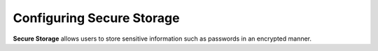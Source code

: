 .. meta::
    :author: Cask Data, Inc.
    :copyright: Copyright © 2016 Cask Data, Inc.

.. _configuration-secure-storage:

==========================
Configuring Secure Storage
==========================

**Secure Storage** allows users to store sensitive information such as passwords in an encrypted manner.
